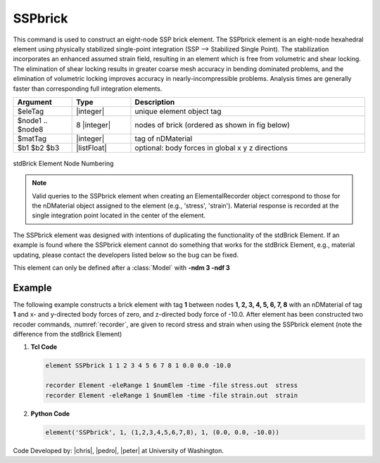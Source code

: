 .. _SSPbrick::

SSPbrick
^^^^^^^^

This command is used to construct an eight-node SSP brick element. The SSPbrick element is an eight-node hexahedral element using physically stabilized single-point integration (SSP --> Stabilized Single Point). The stabilization incorporates an enhanced assumed strain field, resulting in an element which is free from volumetric and shear locking. The elimination of shear locking results in greater coarse mesh accuracy in bending dominated problems, and the elimination of volumetric locking improves accuracy in nearly-incompressible problems. Analysis times are generally faster than corresponding full integration elements.

.. function:: element SSPbrick $eleTag $node1 $node2 $node3 $node4 $node5 $node6 $node7 $node8 $matTag <$b1 $b2 $b3>

.. csv-table:: 
   :header: "Argument", "Type", "Description"
   :widths: 10, 10, 40

   $eleTag, |integer|,	unique element object tag
   $node1 .. $node8, 8 |integer|, nodes of brick (ordered as shown in fig below)
   $matTag, |integer|, tag of nDMaterial
   $b1 $b2 $b3, |listFloat|, optional: body forces in global x y z directions


.. figure:: brick.png
	:align: center
	:figclass: align-center

	stdBrick Element Node Numbering

.. note::

	Valid queries to the SSPbrick element when creating an ElementalRecorder object correspond to those for the nDMaterial object assigned to the element (e.g., 'stress', 'strain'). Material response is recorded at the single integration point located in the center of the element.

The SSPbrick element was designed with intentions of duplicating the functionality of the stdBrick Element. If an example is found where the SSPbrick element cannot do something that works for the stdBrick Element, e.g., material updating, please contact the developers listed below so the bug can be fixed.


This element can only be defined after a :class:`Model` with **-ndm 3 -ndf 3**

Example
-------

The following example constructs a brick element with tag **1** between nodes **1, 2, 3, 4, 5, 6, 7, 8** with an nDMaterial of tag **1** and x- and y-directed body forces of zero, and z-directed body force of -10.0. After element has been constructed two recoder commands, :numref:`recorder`, are given to record stress and strain when using the SSPbrick element (note the difference from the stdBrick Element)

1. **Tcl Code**

   .. code-block:: tcl

      element SSPbrick 1 1 2 3 4 5 6 7 8 1 0.0 0.0 -10.0

      recorder Element -eleRange 1 $numElem -time -file stress.out  stress
      recorder Element -eleRange 1 $numElem -time -file strain.out  strain

2. **Python Code**

   .. code-block:: python

      element('SSPbrick', 1, (1,2,3,4,5,6,7,8), 1, (0.0, 0.0, -10.0))

Code Developed by: |chris|, |pedro|, |peter| at University of Washington.
